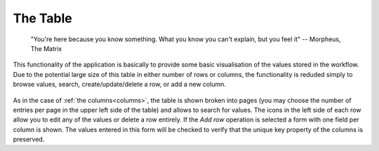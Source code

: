 .. _table:

The Table
---------

   "You're here because you know something. What you know you can't explain,
   but you feel it"
   -- Morpheus, The Matrix

This functionality of the application is basically to provide some basic visualisation of the values stored in the workflow. Due to the potential large size of this table in either number of rows or columns, the functionality is reduded simply to browse values, search, create/update/delete a row, or add a new column.

.. figure:: images/Ontask____Table.png
   :align: center
   :width: 100%

As in the case of :ref:`the columns<columns>`, the table is shown broken into
pages (you may choose the number of entries per page in the upper left side of the table) and allows to search for values. The icons in the left side of each row allow you to edit any of the values or delete a row entirely. If the *Add row* operation is selected a form with one field per column is shown. The values entered in this form will be checked to verify that the unique key property of the columns is preserved.
